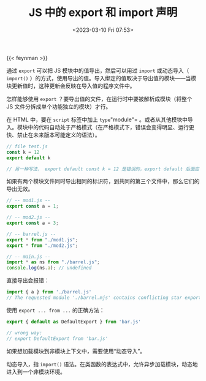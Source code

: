 #+TITLE: JS 中的 export 和 import 声明
#+DATE: <2023-03-10 Fri 07:53>
#+TAGS[]: 技术 JavaScript

{{< feynman >}}

通过 =export= 可以把 JS 模块中的值导出，然后可以用过 =import= 或动态导入（ =import()= ）的方式，使用导出的值。导入绑定的值取决于导出值的模块——当模块更新值时，这种更新会反映在导入值的程序文件中。

怎样能够使用 =export= ？要导出值的文件，在运行时中要被解析成模块（将整个 JS 文件分拆成单个功能独立的模块）才行。

在 HTML 中，要在 =script= 标签中加上 =type="module"= 。或者从其他模块中导入。模块中的代码自动处于严格模式（在严格模式下，错误会变得明显、运行更快、禁止在未来版本可能定义的语法）。

#+BEGIN_SRC js
// file test.js
const k = 12
export default k

// 另一种写法， export default const k = 12 是错误的，export default 后面应该是函数表达式
#+END_SRC

如果有两个模块文件同时导出相同的标识符，到共同的第三个文件中，那么它们的导出无效。

#+BEGIN_SRC js
// -- mod1.js --
export const a = 1;

// -- mod2.js --
export const a = 3;

// -- barrel.js --
export * from "./mod1.js";
export * from "./mod2.js";

// -- main.js --
import * as ns from "./barrel.js";
console.log(ns.a); // undefined
#+END_SRC

直接导出会报错：

#+BEGIN_SRC js
import { a } from './barrel.js'
// The requested module './barrel.mjs' contains conflicting star exports for name 'a'
#+END_SRC

使用 =export ... from ...= 的正确方法：

#+BEGIN_SRC js
export { default as DefaultExport } from 'bar.js'

// wrong way:
// export DefaultExport from 'bar.js'
#+END_SRC

如果想加载模块到非模块上下文中，需要使用“动态导入”。

动态导入，指 =import()= 语法。在类函数的表达式中，允许异步加载模块，动态地进入到一个非模块环境。

